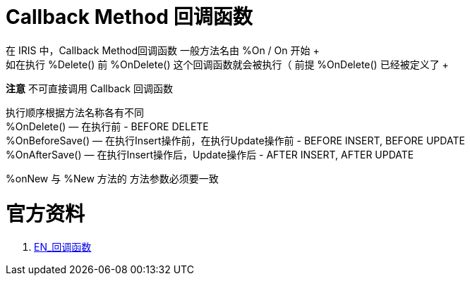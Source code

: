 
ifdef::env-github[]
:tip-caption: :bulb:
:note-caption: :information_source:
:important-caption: :heavy_exclamation_mark:
:caution-caption: :fire:
:warning-caption: :warning:
endif::[]
ifndef::imagesdir[:imagesdir: ../Img]

= Callback Method 回调函数 +
在 IRIS 中，Callback Method回调函数 一般方法名由  %On / On 开始 +
如在执行 %Delete() 前 %OnDelete() 这个回调函数就会被执行（ 前提 %OnDelete() 已经被定义了 + 
*注意* 不可直接调用 Callback 回调函数 +

执行顺序根据方法名称各有不同 +
%OnDelete() — 在执行前 - BEFORE DELETE +
%OnBeforeSave() — 在执行Insert操作前，在执行Update操作前 - BEFORE INSERT, BEFORE UPDATE +
%OnAfterSave() — 在执行Insert操作后，Update操作后 - AFTER INSERT, AFTER UPDATE +

%onNew 与 %New 方法的 方法参数必须要一致 +


= 官方资料 +
1. https://docs.intersystems.com/iris20212/csp/docbook/DocBook.UI.Page.cls?KEY=GOBJ_callbacks#GOBJ_cb_onaftersave[EN_回调函数] +

